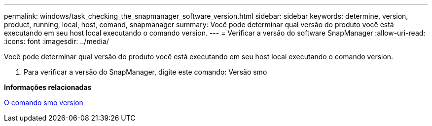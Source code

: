 ---
permalink: windows/task_checking_the_snapmanager_software_version.html 
sidebar: sidebar 
keywords: determine, version, product, running, local, host, comand, snapmanager 
summary: Você pode determinar qual versão do produto você está executando em seu host local executando o comando version. 
---
= Verificar a versão do software SnapManager
:allow-uri-read: 
:icons: font
:imagesdir: ../media/


[role="lead"]
Você pode determinar qual versão do produto você está executando em seu host local executando o comando version.

. Para verificar a versão do SnapManager, digite este comando: Versão smo


*Informações relacionadas*

xref:reference_the_smosmsapversion_command.adoc[O comando smo version]
